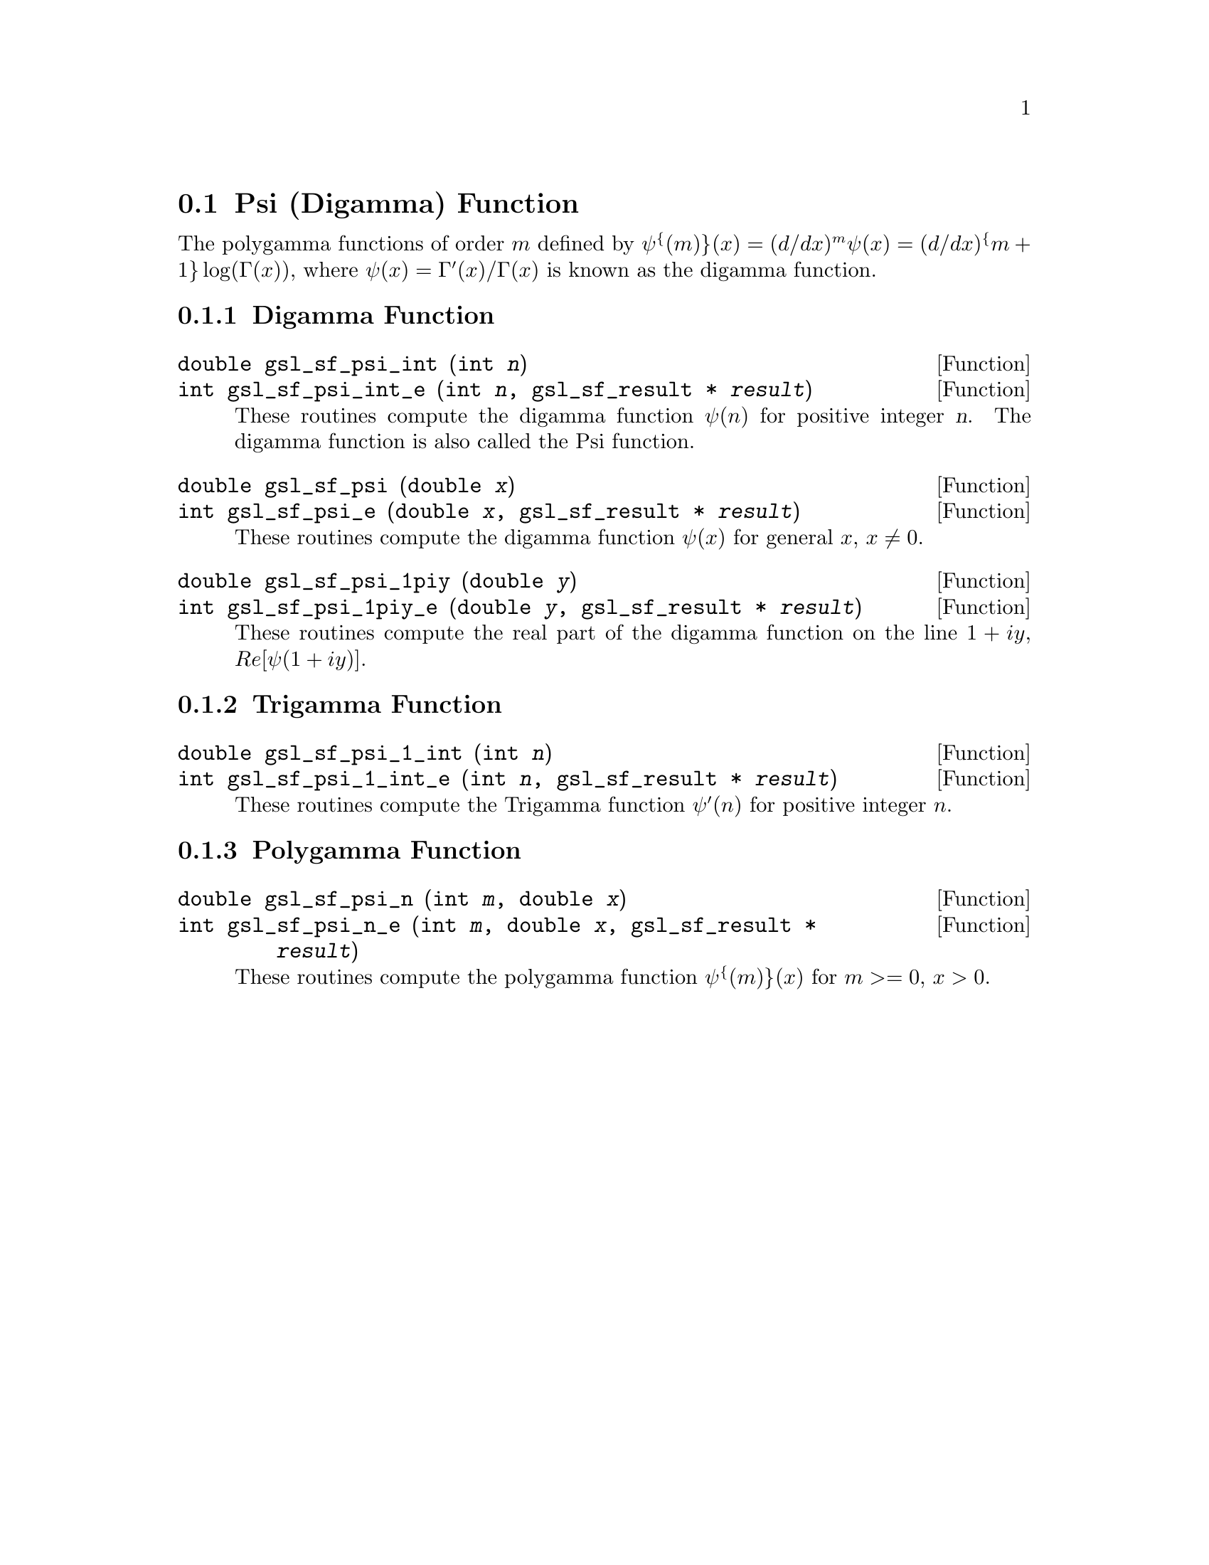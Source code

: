 @comment
@node Psi (Digamma) Function
@section Psi (Digamma) Function
@cindex psi function
@cindex digamma function
@cindex polygamma functions

The polygamma functions of order @math{m} defined by
@c{$\psi^{(m)}(x) = (d/dx)^m \psi(x) = (d/dx)^@{m+1@} \log(\Gamma(x))$}
@math{\psi^@{(m)@}(x) = (d/dx)^m \psi(x) = (d/dx)^@{m+1@} \log(\Gamma(x))},
where @math{\psi(x) = \Gamma'(x)/\Gamma(x)} is known as the digamma function.

@subsection Digamma Function

@deftypefun double gsl_sf_psi_int (int @var{n})
@deftypefunx int gsl_sf_psi_int_e (int @var{n}, gsl_sf_result * @var{result})
These routines compute the digamma function @math{\psi(n)} for positive
integer @var{n}.  The digamma function is also called the Psi function.
@comment Domain: n integer, n > 0
@comment Exceptional Return Values: GSL_EDOM
@end deftypefun


@deftypefun double gsl_sf_psi (double @var{x})
@deftypefunx int gsl_sf_psi_e (double @var{x}, gsl_sf_result * @var{result})
These routines compute the digamma function @math{\psi(x)} for general
@math{x}, @math{x \ne 0}.
@comment Domain: x != 0.0
@comment Exceptional Return Values: GSL_EDOM, GSL_ELOSS
@end deftypefun


@deftypefun double gsl_sf_psi_1piy (double @var{y})
@deftypefunx int gsl_sf_psi_1piy_e (double @var{y}, gsl_sf_result * @var{result})
These routines compute the real part of the digamma function on the line
@math{1+i y}, @math{Re[\psi(1 + i y)]}.
@comment exceptions: none
@comment Exceptional Return Values: none
@end deftypefun


@subsection Trigamma Function

@deftypefun double gsl_sf_psi_1_int (int @var{n})
@deftypefunx int gsl_sf_psi_1_int_e (int @var{n}, gsl_sf_result * @var{result})
These routines compute the Trigamma function @math{\psi'(n)} for
positive integer @math{n}.
@comment Domain: n integer, n > 0 
@comment Exceptional Return Values: GSL_EDOM
@end deftypefun


@subsection Polygamma Function

@deftypefun double gsl_sf_psi_n (int @var{m}, double @var{x})
@deftypefunx int gsl_sf_psi_n_e (int @var{m}, double @var{x}, gsl_sf_result * @var{result})
These routines compute the polygamma function @math{\psi^@{(m)@}(x)} for
@c{$c \ge 0$}
@math{m >= 0}, @math{x > 0}.  
@comment Domain: m >= 0, x > 0.0
@comment Exceptional Return Values: GSL_EDOM
@end deftypefun
